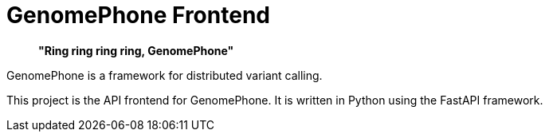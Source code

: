 = GenomePhone Frontend

> **"Ring ring ring ring, GenomePhone"**

GenomePhone is a framework for distributed variant calling.

This project is the API frontend for GenomePhone. It is written in Python using the FastAPI framework.
